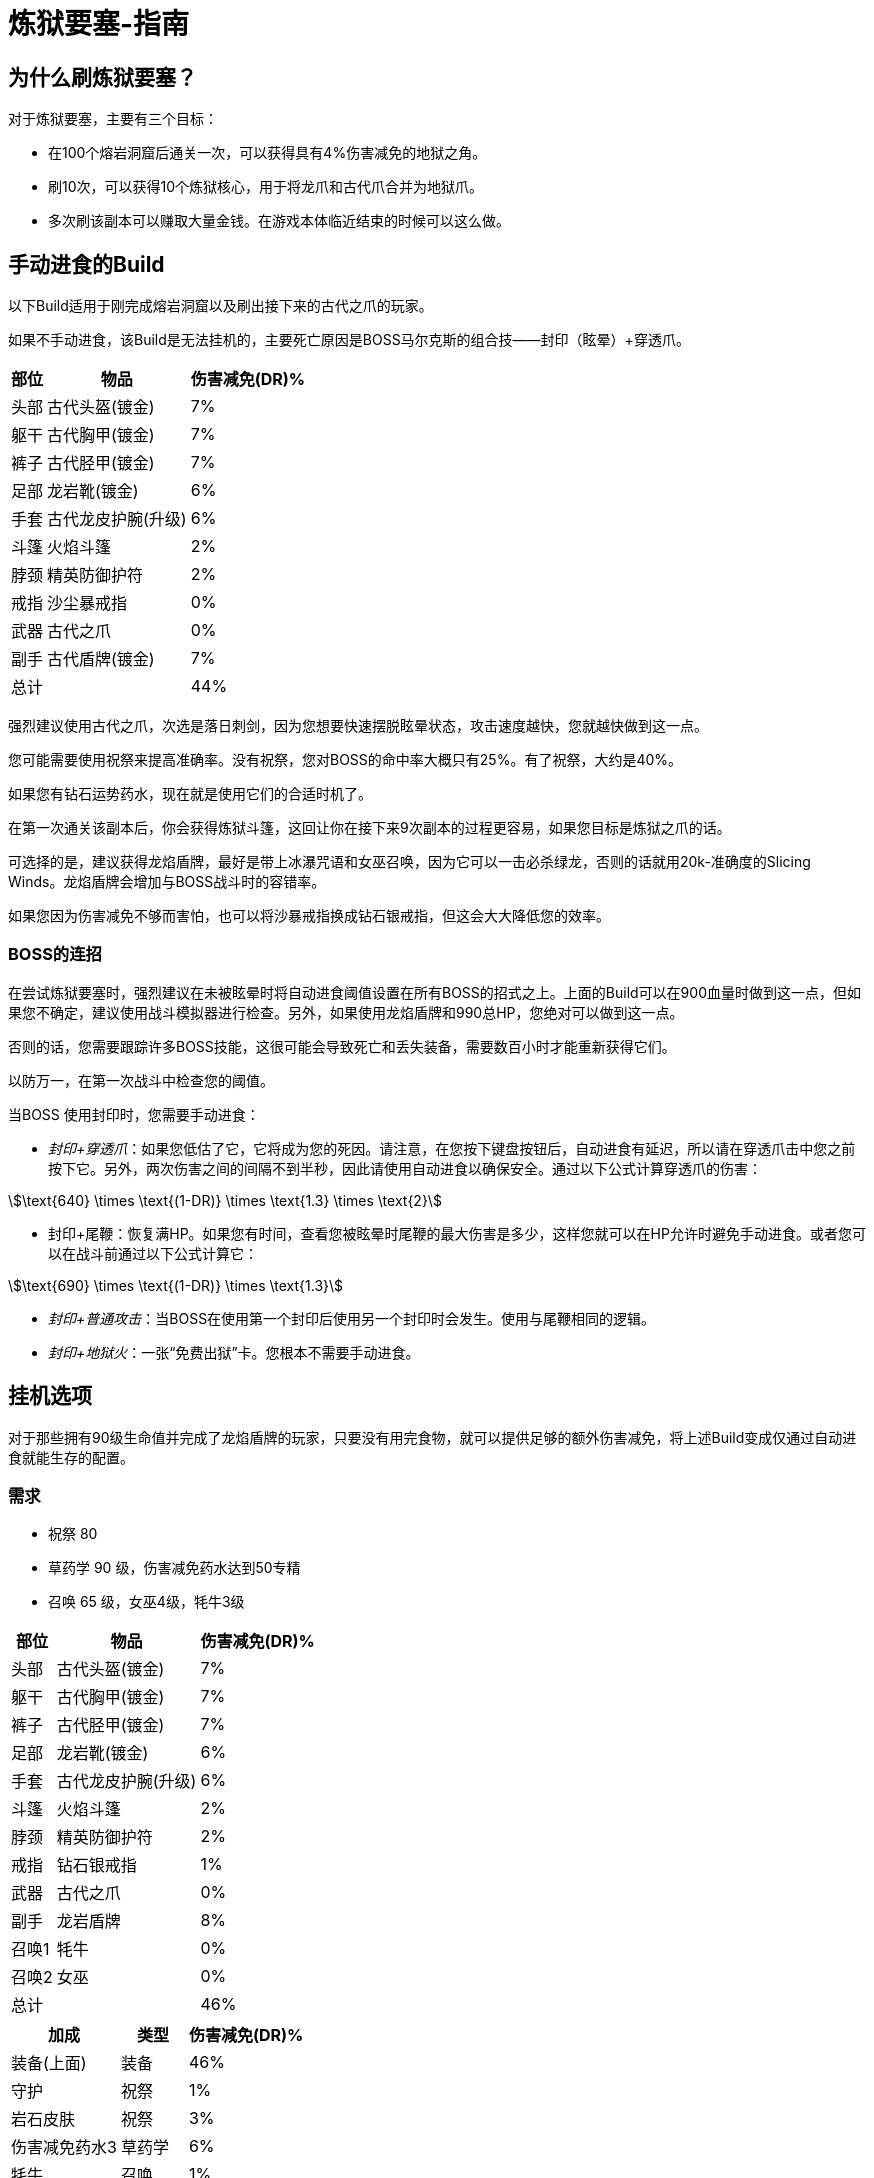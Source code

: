 = 炼狱要塞-指南
:stem:

== 为什么刷炼狱要塞？

对于炼狱要塞，主要有三个目标：

* 在100个熔岩洞窟后通关一次，可以获得具有4%伤害减免的地狱之角。
* 刷10次，可以获得10个炼狱核心，用于将龙爪和古代爪合并为地狱爪。
* 多次刷该副本可以赚取大量金钱。在游戏本体临近结束的时候可以这么做。

== 手动进食的Build

以下Build适用于刚完成熔岩洞窟以及刷出接下来的古代之爪的玩家。

如果不手动进食，该Build是无法挂机的，主要死亡原因是BOSS马尔克斯的组合技——封印（眩晕）+穿透爪。

[%autowidth]
|===
^.^|部位 ^.^|物品 ^.^|伤害减免(DR)%

^.^|头部
^.^|古代头盔(镀金)
^.^|7%

^.^|躯干
^.^|古代胸甲(镀金)
^.^|7%

^.^|裤子
^.^|古代胫甲(镀金)
^.^|7%

^.^|足部
^.^|龙岩靴(镀金)
^.^|6%

^.^|手套
^.^|古代龙皮护腕(升级)
^.^|6%

^.^|斗篷
^.^|火焰斗篷
^.^|2%

^.^|脖颈
^.^|精英防御护符
^.^|2%

^.^|戒指
^.^|沙尘暴戒指
^.^|0%

^.^|武器
^.^|古代之爪
^.^|0%

^.^|副手
^.^|古代盾牌(镀金)
^.^|7%

2+^.^|总计
^.^|44%
|===

强烈建议使用古代之爪，次选是落日刺剑，因为您想要快速摆脱眩晕状态，攻击速度越快，您就越快做到这一点。

您可能需要使用祝祭来提高准确率。没有祝祭，您对BOSS的命中率大概只有25%。有了祝祭，大约是40%。

如果您有钻石运势药水，现在就是使用它们的合适时机了。

在第一次通关该副本后，你会获得炼狱斗篷，这回让你在接下来9次副本的过程更容易，如果您目标是炼狱之爪的话。

可选择的是，建议获得龙焰盾牌，最好是带上冰瀑咒语和女巫召唤，因为它可以一击必杀绿龙，否则的话就用20k-准确度的Slicing Winds。龙焰盾牌会增加与BOSS战斗时的容错率。

如果您因为伤害减免不够而害怕，也可以将沙暴戒指换成钻石银戒指，但这会大大降低您的效率。

===	BOSS的连招

在尝试炼狱要塞时，强烈建议在未被眩晕时将自动进食阈值设置在所有BOSS的招式之上。上面的Build可以在900血量时做到这一点，但如果您不确定，建议使用战斗模拟器进行检查。另外，如果使用龙焰盾牌和990总HP，您绝对可以做到这一点。

否则的话，您需要跟踪许多BOSS技能，这很可能会导致死亡和丢失装备，需要数百小时才能重新获得它们。

以防万一，在第一次战斗中检查您的阈值。

当BOSS 使用封印时，您需要手动进食：

* _封印+穿透爪_：如果您低估了它，它将成为您的死因。请注意，在您按下键盘按钮后，自动进食有延迟，所以请在穿透爪击中您之前按下它。另外，两次伤害之间的间隔不到半秒，因此请使用自动进食以确保安全。通过以下公式计算穿透爪的伤害：

[stem]
++++
\text{640} \times \text{(1-DR)} \times \text{1.3} \times \text{2}
++++

* 封印+尾鞭：恢复满HP。如果您有时间，查看您被眩晕时尾鞭的最大伤害是多少，这样您就可以在HP允许时避免手动进食。或者您可以在战斗前通过以下公式计算它：

[stem]
++++
\text{690} \times \text{(1-DR)} \times \text{1.3}
++++

* _封印+普通攻击_：当BOSS在使用第一个封印后使用另一个封印时会发生。使用与尾鞭相同的逻辑。
* _封印+地狱火_：一张“免费出狱”卡。您根本不需要手动进食。

== 挂机选项

对于那些拥有90级生命值并完成了龙焰盾牌的玩家，只要没有用完食物，就可以提供足够的额外伤害减免，将上述Build变成仅通过自动进食就能生存的配置。

===	需求

* 祝祭 80
* 草药学 90 级，伤害减免药水达到50专精
* 召唤 65 级，女巫4级，牦牛3级

[%autowidth]
|===
^.^|部位 ^.^|物品 ^.^|伤害减免(DR)%

^.^|头部
^.^|古代头盔(镀金)
^.^|7%

^.^|躯干
^.^|古代胸甲(镀金)
^.^|7%

^.^|裤子
^.^|古代胫甲(镀金)
^.^|7%

^.^|足部
^.^|龙岩靴(镀金)
^.^|6%

^.^|手套
^.^|古代龙皮护腕(升级)
^.^|6%

^.^|斗篷
^.^|火焰斗篷
^.^|2%

^.^|脖颈
^.^|精英防御护符
^.^|2%

^.^|戒指
^.^|钻石银戒指
^.^|1%

^.^|武器
^.^|古代之爪
^.^|0%

^.^|副手
^.^|龙岩盾牌
^.^|8%

^.^|召唤1
^.^|牦牛
^.^|0%

^.^|召唤2
^.^|女巫
^.^|0%

2+^.^|总计
^.^|46%
|===

[%autowidth]
|===
^.^|加成 ^.^|类型 ^.^|伤害减免(DR)%

^.^|装备(上面)
^.^|装备
^.^|46%

^.^|守护
^.^|祝祭
^.^|1%

^.^|岩石皮肤
^.^|祝祭
^.^|3%

^.^|伤害减免药水3
^.^|草药学
^.^|6%

^.^|牦牛
^.^|召唤
^.^|1%

^.^|牦牛+女巫
^.^|召唤连携
^.^|2% 针对近战

2+^.^|总计
^.^|59%
|===

祝祭卷轴或炼金术师袋可以用来降低总消耗的祝祭点数或生存10次炼狱要塞所需的药水数量。如果已经刷了大气之神副本，可以使用阿里亚斯神灵手套和阿里亚斯神灵靴，每个额外增加2%的伤害减免。同样，在第一次清除炼狱要塞后，换成新获得的炼狱斗篷将获得另外2%的伤害减免。与+1%的防御率（来自灵巧的6级障碍湖中游泳）相结合，足够将头盔换成黑瑟礼帽，以获得10%的机会少刷一次。

== 灵巧

来自敏捷障碍的加成可以通过增加最大生命值来显著减少所需的伤害减免。

===	需求

* 攻击等级 20
* 力量 70
* 远程等级 20
* 魔法等级 20
* 烹饪等级 60
* 采矿等级 60
* 扒窃等级 80
* 灵巧等级 80

[%autowidth]
|===
^.^|种类 ^.^|部位 ^.^|生命值

^.^|岩壁平衡
^.^|障碍5
^.^|+20

^.^|崎岖水域
^.^|障碍6
^.^|+50

^.^|木筏建造
^.^|障碍8
^.^|+20

^.^|冰川跳跃
^.^|障碍9
^.^|+20

^.^|龙岩盾牌
^.^|副手
^.^|+30

2+^.^|总计
^.^|+140
|===

例如，假设与之前的90级生命值相同，在这些HP加成之后，挂机所需的防御率下降到了只有54%。 如果你足够幸运拥有猫咪芬恩，只会打91级生命值，总计1060生命值将让你的伤害减免需求降低到53%，消除了对伤害减免药水、祝祭和女巫召唤的需求。 或者与上面提到的装备改进相结合，两者都需要。 或者用于将最低生命值降低到76级生命值，尽管使用5级障碍岩壁平衡和祝祭是昂贵的。

== 在流水之神副本后

通过刷出本体游戏后期的魔法护甲的伤害减免，你现在可以利用适当的战斗三角形优势来攻克这个地牢，这意味着除了食物和符文之外，不需要消耗性资源，不需要灵巧加成，甚至是伤害减免，这样就可以多堆一些物品翻倍这个加成属性。

[%autowidth]
|===
^.^|部位 ^.^|物品 ^.^|伤害减免(DR)%

^.^|头部
^.^|黑色礼帽
^.^|0%

^.^|躯干
^.^|格拉西娅神灵胸甲
^.^|8%

^.^|裤子
^.^|格拉西娅神灵胫甲
^.^|8%

^.^|足部
^.^|格拉西娅神灵靴
^.^|8%

^.^|手套
^.^|格拉西娅神灵手套
^.^|8%

^.^|斗篷
^.^|骷髅斗篷
^.^|3%

^.^|脖颈
^.^|精英防御护符
^.^|2%

^.^|戒指
^.^|富贵戒指
^.^|0%

^.^|武器
^.^|火焰之杖
^.^|0%

^.^|副手
^.^|鳞盾
^.^|8%

2+^.^|总计
^.^|46%
|===

代替富贵戒指，可以使用Aorpheat的图章戒指；它将为你每次通关额外提供10万-15万金币，但只有5%的机会使炼狱核心掉落翻倍，对于只为了刷炼狱核心的人来说是不利的，但对于同时刷金币的人来说更好。 对于已经获得炼狱之爪、只对金币感兴趣的人，请参见赚钱指南的战斗部分。
